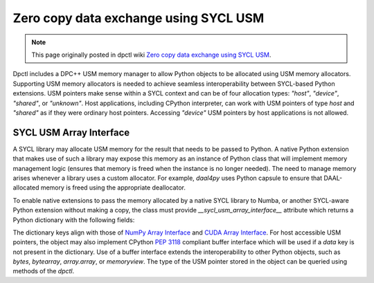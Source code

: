 ======================================
Zero copy data exchange using SYCL USM
======================================

.. note::
  This page originally posted in dpctl wiki
  `Zero copy data exchange using SYCL USM`_.

Dpctl includes a DPC++ USM memory manager to allow Python objects to be
allocated using USM memory allocators. Supporting USM memory allocators is
needed to achieve seamless interoperability between SYCL-based Python
extensions. USM pointers make sense within a SYCL context and can be of four
allocation types: `"host"`, `"device"`, `"shared"`, or `"unknown"`. Host
applications, including CPython interpreter, can work with USM pointers of type
`host` and `"shared"` as if they were ordinary host pointers. Accessing
`"device"` USM pointers by host applications is not allowed.

.. _sycl-usm-arrays-interface:

SYCL USM Array Interface
========================

A SYCL library may allocate USM memory for the result that needs to be passed to
Python. A native Python extension that makes use of such a library may expose
this memory as an instance of Python class that will implement memory management
logic (ensures that memory is freed when the instance is no longer needed). The
need to manage memory arises whenever a library uses a custom allocator. For
example, `daal4py` uses Python capsule to ensure that DAAL-allocated memory is
freed using the appropriate deallocator.

To enable native extensions to pass the memory allocated by a native SYCL
library to Numba, or another SYCL-aware Python extension without making a copy,
the class must provide `__sycl_usm_array_interface__` attribute which returns a
Python dictionary with the following fields:

.. data:: object.__sycl_usm_array_interface__

  A dictionary of items.

  The keys are:

  **shape**
    tuple of integers

  **typestr**
    string

  **typedescr**
    a list of tuples

  **data**
    (int, bool)

    - `data[0]` is to be understood as `static_cast<size_t>(usm_ptr)`
    - `data[1]` is a boolean value indicating whether the array is read-only, or
      not.

  **strides**
    tuple

  **offset**
    int

  **version**
    int

  **syclobj**
    A Python object indicating context to which USM pointer is bound

    - filter selector string: default context for this root device is used
    - `dpctl.SyclContext`: explicitly given context
    - named Python capsule with name "SyclContextRef" that carries pointer to
      `sycl::context` to use
    - `dpctl.SyclQueue`  : use context stored in the queue
    - named Python capsule with name "SyclQueueRef" that carries pointer to
      `sycl::queue` from which to use the context
    - Any Python object with method `_get_capsule()` that produces a named
      Python capsule as described above.

The dictionary keys align with those of `NumPy Array Interface`_ and
`CUDA Array Interface`_. For host accessible USM pointers, the object may also
implement CPython :pep:`3118` compliant buffer interface which will be used
if a `data` key is not present in the dictionary. Use of a buffer interface
extends the interoperability to other Python objects, such as `bytes`,
`bytearray`, `array.array`, or `memoryview`. The type of the USM pointer stored
in the object can be queried using methods of the `dpctl`.

.. _Zero copy data exchange using SYCL USM: https://github.com/IntelPython/dpctl/wiki/Zero-copy-data-exchange-using-SYCL-USM
.. _NumPy Array Interface: https://numpy.org/doc/stable/reference/arrays.interface.html#python-side
.. _CUDA Array Interface: http://numba.pydata.org/numba-doc/latest/cuda/cuda_array_interface.html
